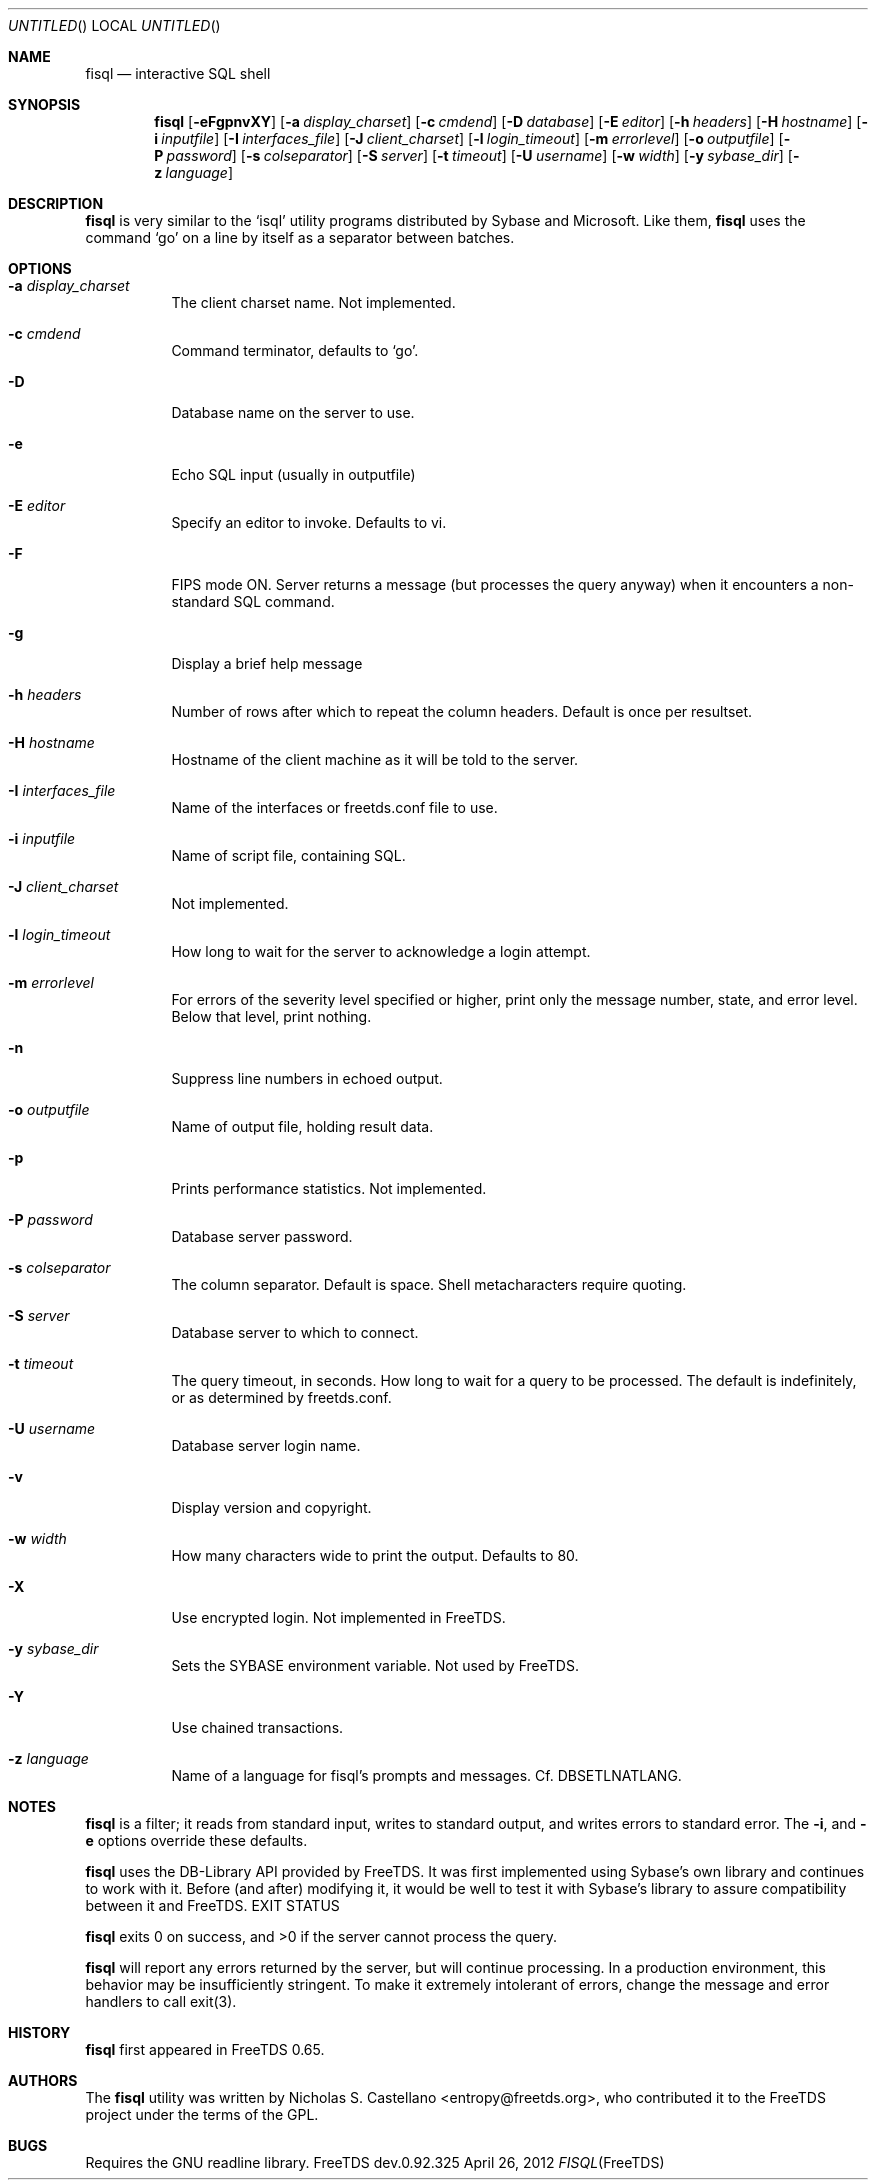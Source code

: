 .\" cf. groff_mdoc
.Dd April 26, 2012
.Os FreeTDS dev.0.92.325
.Dt FISQL FreeTDS "FreeTDS Reference Manual"
.\"
.Sh NAME
.Nm fisql
.Nd interactive SQL shell
.\"
.Sh SYNOPSIS
.Pp
.Nm
.Op Fl eFgpnvXY
.Op Fl a Ar display_charset
.Op Fl c Ar cmdend
.Op Fl D Ar database
.Op Fl E Ar editor
.Op Fl h Ar headers
.Op Fl H Ar hostname
.Op Fl i Ar inputfile
.Op Fl I Ar interfaces_file
.Op Fl J Ar client_charset
.Op Fl l Ar login_timeout
.Op Fl m Ar errorlevel
.Op Fl o Ar outputfile
.Op Fl P Ar password
.Op Fl s Ar colseparator
.Op Fl S Ar server
.Op Fl t Ar timeout
.Op Fl U Ar username
.Op Fl w Ar width
.Op Fl y Ar sybase_dir
.Op Fl z Ar language
.\"
.Sh DESCRIPTION
.Pp
.Nm
is very similar to the 
.Ql isql
utility programs distributed by Sybase and Microsoft. Like them, 
.Nm
uses the command 
.Ql go
on a line by itself as a separator between batches.
.\"
.Sh OPTIONS
.Bl -tag -width indent
.It Fl a Ar display_charset
The client charset name. Not implemented.
.It Fl c Ar cmdend
Command terminator, defaults to
.Ql go Ns .
.It Fl D
Database name on the server to use.
.It Fl e
Echo SQL input (usually in outputfile)
.It Fl E Ar editor
Specify
an editor to invoke. Defaults to vi.
.It Fl F
FIPS mode ON. Server returns a message (but processes the query anyway)
when it encounters a non-standard SQL command.
.It Fl g
Display a brief help message
.It Fl h Ar headers
Number
of rows after which to repeat the column headers. Default is once per resultset.
.It Fl H Ar hostname
Hostname
of the client machine as it will be told to the server.
.It Fl I Ar interfaces_file
Name
of the interfaces or freetds.conf file to use.
.It Fl i Ar inputfile
Name
of script file, containing SQL.
.It Fl J Ar client_charset
Not
implemented.
.It Fl l Ar login_timeout
How
long to wait for the server to acknowledge a login attempt.
.It Fl m Ar errorlevel
For
errors of the severity level specified or higher,
print only the message number, state, and error level.
Below that level, print nothing.
.It Fl n
Suppress line numbers in echoed output.
.It Fl o Ar outputfile
Name
of output file, holding result data.
.It Fl p
Prints performance statistics. Not implemented.
.It Fl P Ar password
Database
server password.
.It Fl s Ar colseparator
The
column separator. Default is space. Shell metacharacters require quoting.
.It Fl S Ar server
Database
server to which to connect.
.It Fl t Ar timeout
The
query timeout, in seconds. How long to wait for a query to be processed.
The default is indefinitely, or as determined by freetds.conf.
.It Fl U Ar username
Database
server login name.
.It Fl v
Display version and copyright.
.It Fl w Ar width
How
many characters wide to print the output. Defaults to 80.
.It Fl X
Use encrypted login. Not implemented in FreeTDS.
.It Fl y Pa sybase_dir
Sets
the 
.Ev SYBASE
environment variable. Not used by FreeTDS.
.It Fl Y
Use chained transactions.
.It Fl z Ar language
Name
of a language for fisql's prompts and messages.
Cf. DBSETLNATLANG.
.El
.\"
.Sh NOTES
.Nm
is a filter; it reads from standard input, writes to standard output,
and writes errors to standard error. The
.Fl i Ns ,
.FL o Ns ,
and
.Fl e
options override these defaults.
.Pp
.Nm
uses the DB-Library API provided by FreeTDS. It was first implemented using
Sybase's own library and continues to work with it. Before (and after) modifying
it, it would be well to test it with Sybase's library to assure compatibility
between it and FreeTDS.
EXIT STATUS
.Pp
.Nm
exits 0 on success, and >0 if the server cannot process the query.
.Pp
.Nm
will report any errors returned by the server, but will continue
processing. In a production environment, this behavior may be insufficiently
stringent. To make it extremely intolerant of errors, change the message and
error handlers to call exit(3).
.\"
.Sh HISTORY
.Nm
first appeared in FreeTDS 0.65.
.\"
.Sh AUTHORS
The 
.Nm
utility was written by 
.An Nicholas S. Castellano Aq entropy@freetds.org Ns ,
who contributed it to the FreeTDS project under the terms of the GPL.
.\"
.Sh BUGS
Requires the GNU readline library.
